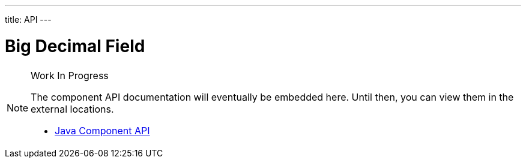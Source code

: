 ---
title: API
---

= Big Decimal Field

.Work In Progress
[NOTE]
====
The component API documentation will eventually be embedded here. Until then, you can view them in the external locations.

[.buttons]
- https://vaadin.com/api/platform/{moduleMavenVersion:com.vaadin:vaadin}/com/vaadin/flow/component/textfield/BigDecimalField.html[Java Component API]
====
